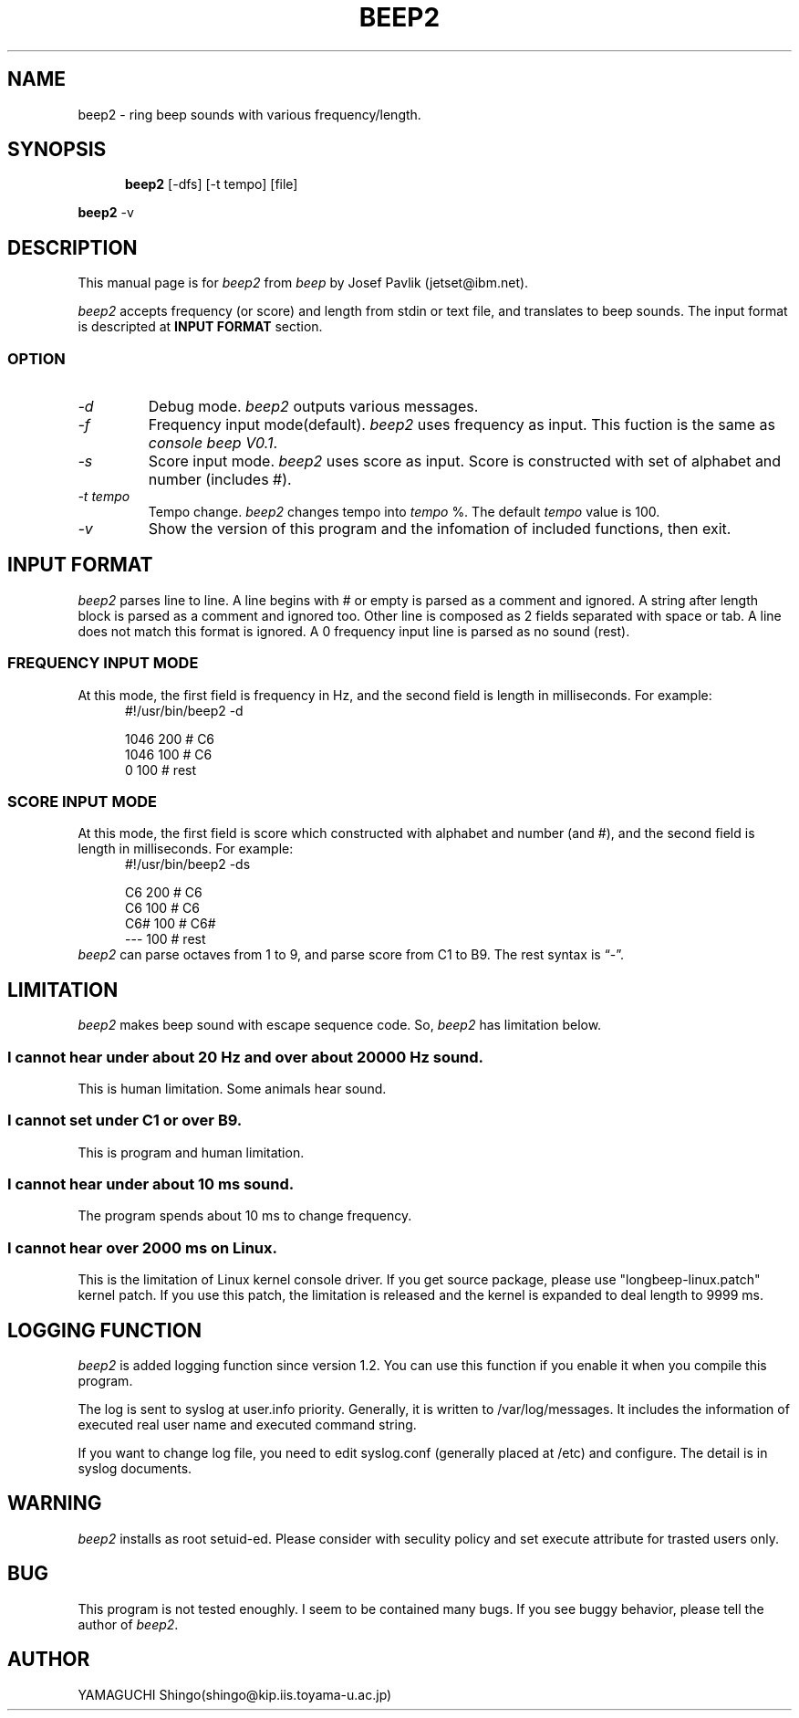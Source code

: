 .\" beep2 Manual (English version)
.\" Author: YAMAGUCHI Shingo <shingo@kip.iis.toyama-u.ac.jp>
.TH BEEP2 1 beep2-1.2
.SH NAME
beep2 \- ring beep sounds with various frequency/length.
.SH SYNOPSIS
.in +.5i
.ti -.5i
.B beep2
\%[-dfs]
\%[-t tempo]
\%[file]
.LP
.B beep2
\%-v
.in -.5i
.SH DESCRIPTION
This manual page is for \fIbeep2\fR from \fIbeep\fR by Josef Pavlik (jetset@ibm.net).
.LP
\fIbeep2\fR accepts frequency (or score) and length from stdin or text file, and translates to beep sounds. The input format is descripted at
.B INPUT FORMAT
section.
.SS OPTION
.TP
.I "\-d"
Debug mode. \fIbeep2\fR outputs various messages.
.TP
.I "\-f"
Frequency input mode(default). \fIbeep2\fR uses frequency as input. This fuction is the same as \fIconsole beep V0.1\fR.
.TP
.I "\-s"
Score input mode. \fIbeep2\fR uses score as input. Score is constructed with set of alphabet and number (includes #).
.TP
.I "\-t tempo"
Tempo change. \fIbeep2\fR changes tempo into \fItempo\fR %. The default \fItempo\fR value is 100.
.TP
.I "\-v"
Show the version of this program and the infomation of included functions, then exit.
.SH INPUT FORMAT
\fIbeep2\fR parses line to line. A line begins with # or empty is parsed as a comment and ignored. A string after length block is parsed as a comment and ignored too. Other line is composed as 2 fields separated with space or tab. A line does not match this format is ignored. A 0 frequency input line is parsed as no sound (rest).
.SS FREQUENCY INPUT MODE
At this mode, the first field is frequency in Hz, and the second field is length in milliseconds. For example:
.nf
.in +.5i
#!/usr/bin/beep2 -d

1046    200     # C6
1046    100     # C6
0       100     # rest
.in -.5i
.fi
.SS SCORE INPUT MODE
At this mode, the first field is score which constructed with alphabet and number (and #), and the second field is length in milliseconds. For example:
.nf
.in +.5i
#!/usr/bin/beep2 -ds

C6      200     # C6
C6      100     # C6
C6#     100     # C6#
---     100     # rest
.in -.5i
.fi
\fIbeep2\fR can parse octaves from 1 to 9, and parse score from C1 to B9. The rest syntax is \*(lq\-\*(rq.
.SH LIMITATION
\fIbeep2\fR makes beep sound with escape sequence code. So, \fIbeep2\fR has limitation below.
.SS I cannot hear under about 20 Hz and over about 20000 Hz sound.
This is human limitation. Some animals hear sound.
.SS I cannot set under C1 or over B9.
This is program and human limitation.
.SS I cannot hear under about 10 ms sound.
The program spends about 10 ms to change frequency.
.SS I cannot hear over 2000 ms on Linux.
This is the limitation of Linux kernel console driver. If you get source package, please use "longbeep-linux.patch" kernel patch. If you use this patch, the limitation is released and the kernel is expanded to deal length to 9999 ms.
.SH LOGGING FUNCTION
\fIbeep2\fR is added logging function since version 1.2. You can use this function if you enable it when you compile this program.
.LP
The log is sent to syslog at user.info priority. Generally, it is written to /var/log/messages. It includes the information of executed real user name and executed command string.
.LP
If you want to change log file, you need to edit syslog.conf (generally placed at /etc) and configure. The detail is in syslog documents.
.SH WARNING
\fIbeep2\fR installs as root setuid-ed. Please consider with seculity policy and set execute attribute for trasted users only.
.SH BUG
This program is not tested enoughly. I seem to be contained many bugs. If you see buggy behavior, please tell the author of \fIbeep2\fR.
.SH AUTHOR
YAMAGUCHI Shingo(shingo@kip.iis.toyama-u.ac.jp)
